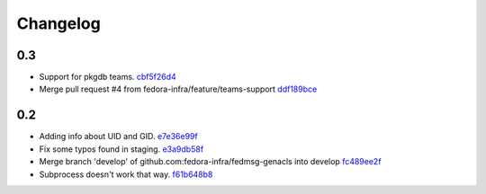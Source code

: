 Changelog
=========

0.3
---

- Support for pkgdb teams. `cbf5f26d4 <https://github.com/fedora-infra/fedmsg-genacls/commit/cbf5f26d4a1860082d9e29524146298ad0b4e0db>`_
- Merge pull request #4 from fedora-infra/feature/teams-support `ddf189bce <https://github.com/fedora-infra/fedmsg-genacls/commit/ddf189bce0752b5a79fc03503c0c65249f49aa4e>`_

0.2
---

- Adding info about UID and GID. `e7e36e99f <https://github.com/fedora-infra/fedmsg-genacls/commit/e7e36e99f9bd0b37e31534380116231c3bec7138>`_
- Fix some typos found in staging. `e3a9db58f <https://github.com/fedora-infra/fedmsg-genacls/commit/e3a9db58f03eb73635a94ed6249e3c2a308f4ad0>`_
- Merge branch 'develop' of github.com:fedora-infra/fedmsg-genacls into develop `fc489ee2f <https://github.com/fedora-infra/fedmsg-genacls/commit/fc489ee2f7b7100b433eacb1d39c89eca74930da>`_
- Subprocess doesn't work that way. `f61b648b8 <https://github.com/fedora-infra/fedmsg-genacls/commit/f61b648b8839340773bff4c6cef4e2519a6970d0>`_

